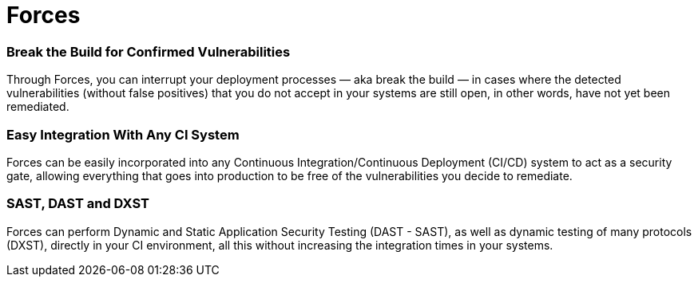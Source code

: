 :slug: products/forces/
:description: Forces makes use of human skills for the creation of exploits to break your build and force remediation of vulnerabilities performing DAST - SAST tests.
:keywords: Fluid Attacks, Products, Forces, Ethical Hacking, Pentesting, Security
:template: products/forces

= Forces

=== Break the Build for Confirmed Vulnerabilities

Through Forces, you can interrupt your deployment processes
— aka break the build — in cases where the detected vulnerabilities
(without false positives) that you do not accept in your systems
are still open, in other words, have not yet been remediated.

=== Easy Integration With Any CI System

Forces can be easily incorporated into any
Continuous Integration/Continuous Deployment (CI/CD) system
to act as a security gate, allowing everything that goes into production
to be free of the vulnerabilities you decide to remediate.

=== SAST, DAST and DXST

Forces can perform Dynamic and Static Application Security Testing
(DAST - SAST), as well as dynamic testing of many protocols (DXST),
directly in your CI environment,
all this without increasing the integration times in your systems.
